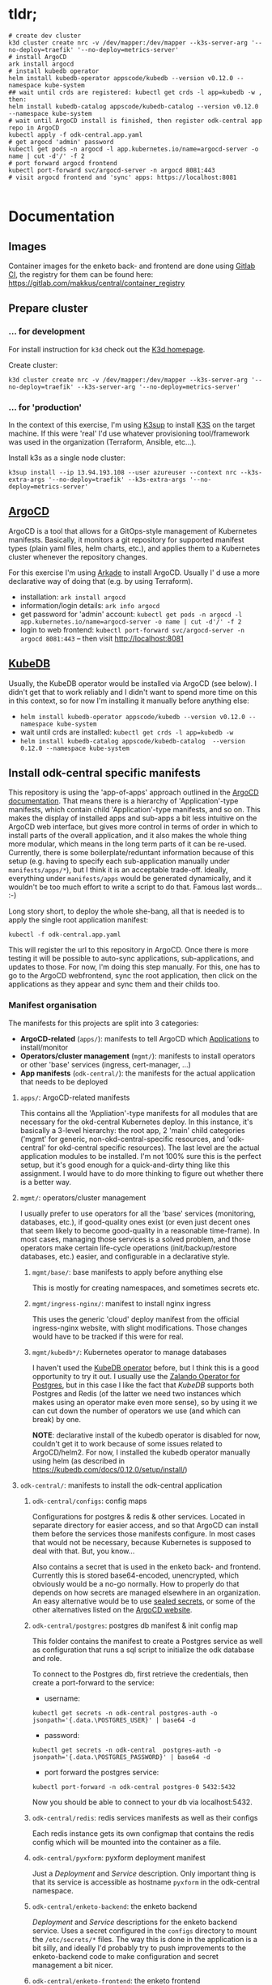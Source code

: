 
* tldr;

#+begin_src 
# create dev cluster
k3d cluster create nrc -v /dev/mapper:/dev/mapper --k3s-server-arg '--no-deploy=traefik' '--no-deploy=metrics-server'
# install ArgoCD
ark install argocd
# install kubedb operator
helm install kubedb-operator appscode/kubedb --version v0.12.0 --namespace kube-system
## wait until crds are registered: kubectl get crds -l app=kubedb -w , then:
helm install kubedb-catalog appscode/kubedb-catalog --version v0.12.0 --namespace kube-system
# wait until ArgoCD install is finished, then register odk-central app repo in ArgoCD
kubectl apply -f odk-central.app.yaml
# get argocd 'admin' password
kubectl get pods -n argocd -l app.kubernetes.io/name=argocd-server -o name | cut -d'/' -f 2
# port forward argocd frontend
kubectl port-forward svc/argocd-server -n argocd 8081:443
# visit argocd frontend and 'sync' apps: https://localhost:8081

#+end_src

* Documentation

 
** Images

   Container images for the enketo back- and frontend are done using [[https://gitlab.com/makkus/central/-/blob/master/.gitlab-ci.yml][Gitlab CI]], the registry for them can be found here: [[https://gitlab.com/makkus/central/container_registry][https://gitlab.com/makkus/central/container_registry]]

** Prepare cluster

*** ... for development

     For install instruction for =k3d= check out the [[https://github.com/rancher/k3d][K3d homepage]].
     
     Create cluster: 
     
     #+begin_src
     k3d cluster create nrc -v /dev/mapper:/dev/mapper --k3s-server-arg '--no-deploy=traefik' --k3s-server-arg '--no-deploy=metrics-server'
     #+end_src
       
*** ... for 'production'

    In the context of this exercise, I'm using [[https://github.com/alexellis/k3sup][K3sup]] to install [[https://k3s.io][K3S]] on the target machine. If this were 'real' I'd use whatever provisioning tool/framework was used in the organization (Terraform, Ansible, etc...).

    Install k3s as a single node cluster: 

     #+begin_src
    k3sup install --ip 13.94.193.108 --user azureuser --context nrc --k3s-extra-args '--no-deploy=traefik' --k3s-extra-args '--no-deploy=metrics-server'
     #+end_src

** [[https://argoproj.github.io/argo-cd/][ArgoCD]]

   ArgoCD is a tool that allows for a GitOps-style management of Kubernetes manifests. Basically, it monitors a git repository for supported manifest types (plain yaml files, helm charts, etc.), and applies them to a Kubernetes cluster whenever the repository changes.

   For this exercise I'm using [[https://github.com/alexellis/arkade][Arkade]] to install ArgoCD. Usually I' d use a more declarative way of doing that (e.g. by using Terraform).

  - installation: =ark install argocd=
  - information/login details: =ark info argocd=
  - get password for 'admin' account: =kubectl get pods -n argocd -l app.kubernetes.io/name=argocd-server -o name | cut -d'/' -f 2=
  - login to web frontend: =kubectl port-forward svc/argocd-server -n argocd 8081:443= -- then visit http://localhost:8081
  
** [[https://kubedb.com/][KubeDB]]

   Usually, the KubeDB operator would be installed via ArgoCD (see below). I didn't get that to work reliably and I didn't want to spend more time on this in this context, so for now I'm installing it manually before anything else:

     - =helm install kubedb-operator appscode/kubedb --version v0.12.0 --namespace kube-system=
     - wait until crds are installed: =kubectl get crds -l app=kubedb -w=
     - =helm install kubedb-catalog appscode/kubedb-catalog  --version 0.12.0 --namespace kube-system=
     
** Install odk-central specific manifests

   This repository is using the 'app-of-apps' approach outlined in the [[https://argoproj.github.io/argo-cd/operator-manual/declarative-setup/#app-of-apps][ArgoCD documentation]]. That means there is a hierarchy of 'Application'-type manifests, which contain child 'Application'-type manifests, and so on. This makes the display of installed apps and sub-apps a bit less intuitive on the ArgoCD web interface, but gives more control in terms of order in which to install parts of the overall application, and it also makes the whole thing more modular, which means in the long term parts of it can be re-used. Currently, there is some boilerplate/reduntant information because of this setup (e.g. having to specify each sub-application manually under =manifests/apps/*=), but I think it is an acceptable trade-off. Ideally, everything under =manifests/apps= would be generated dynamically, and it wouldn't be too much effort to write a script to do that. Famous last words... :-)

   Long story short, to deploy the whole she-bang, all that is needed is to apply the single root application manifest:

   =kubectl -f odk-central.app.yaml=

   This will register the url to this repository in ArgoCD. Once there is more testing it will be possible to auto-sync applications, sub-applications, and updates to those. For now, I'm doing this step manually. For this, one has to go  to the ArgoCD webfrontend, sync the root application, then click on the applications as they appear and sync them and their childs too.

*** Manifest organisation

    The manifests for this projects are split into 3 categories:
   
     - *ArgoCD-related* (=apps/=): manifests to tell ArgoCD which [[https://argoproj.github.io/argo-cd/operator-manual/declarative-setup/#applications][Applications]] to install/monitor
     - *Operators/cluster management* (=mgmt/=): manifests to install operators or other 'base' services (ingress, cert-manager, ...)
     - *App manifests* (=odk-central/=): the manifests for the actual application that needs to be deployed
    
**** =apps/=: ArgoCD-related manifests

     This contains all the 'Appliation'-type manifests for all modules that are necessary for the okd-central Kubernetes deploy. In this instance, it's basically a 3-level hierarchy: the root app, 2 'main' child categories ('mgmt' for generic, non-okd-central-specific resources, and 'odk-central' for okd-central specific resources). The last level are the actual application modules to be installed. I'm not 100% sure this is the perfect setup, but it's good enough for a quick-and-dirty thing like this assignment. I would have to do more thinking to figure out whether there is a better way.

**** =mgmt/=: operators/cluster management

     I usually prefer to use operators for all the 'base' services (monitoring, databases, etc.), if good-quality ones exist (or even just decent ones that seem likely to become good-quality in a reasonable time-frame). In most cases, managing those services is a solved problem, and those operators make certain life-cycle operations (init/backup/restore databases, etc.) easier, and configurable in a declarative style.

***** =mgmt/base/=: base manifests to apply before anything else

      This is mostly for creating namespaces, and sometimes secrets etc.

***** =mgmt/ingress-nginx/=: manifest to install nginx ingress
      
      This uses the generic 'cloud' deploy manifest from the official ingress-nginx website, with slight modifications. Those changes would have to be tracked if this were for real.

***** =mgmt/kubedb*/=: Kubernetes operator to manage databases

      I haven't used the [[https://kubedb.com/][KubeDB operator]] before, but I think this is a good opportunity to try it out. I usually use the [[https://github.com/zalando/postgres-operator][Zalando Operator for Postgres]], but in this case I like the fact that /KubeDB/ supports both Postgres and Redis (of the latter we need two instances which makes using an operator make even more sense), so by using it we can cut down the number of operators we use (and which can break) by one.

      *NOTE*: declarative install of the kubedb operator is disabled for now, couldn't get it to work because of some issues related to ArgoCD/helm2. For now, I installed the kubedb operator manually using helm (as described in https://kubedb.com/docs/0.12.0/setup/install/)


**** =odk-central/=: manifests to install the odk-central application

***** =odk-central/configs=: config maps
     
      Configurations for postgres & redis & other services. Located in separate directory for easier access, and so that ArgoCD can install them before the services those manifests configure. In most cases that would not be necessary, because Kubernetes is supposed to deal with that. But, you know...

      Also contains a secret that is used in the enketo back- and frontend. Currently this is stored base64-encoded, unencrypted, which obviously would be a no-go normally. How to properly do that depends on how secrets are managed elsewhere in an organization. An easy alternative would be to use [[https://github.com/bitnami-labs/sealed-secrets][sealed secrets]], or some of the other alternatives listed on the [[https://argoproj.github.io/argo-cd/operator-manual/secret-management/][ArgoCD website]].

***** =odk-central/postgres=: postgres db manifest & init config map

      This folder contains the manifest to create a Postgres service as well as configuration that runs a sql script to initialize the odk database and role.

      To connect to the Postgres db, first retrieve the credentials, then create a port-forward to the service:

      - username: 
      #+begin_src
      kubectl get secrets -n odk-central postgres-auth -o jsonpath='{.data.\POSTGRES_USER}' | base64 -d
      #+end_src
      - password: 
      #+begin_src
      kubectl get secrets -n odk-central  postgres-auth -o jsonpath='{.data.\POSTGRES_PASSWORD}' | base64 -d
      #+end_src
      - port forward the postgres service:
      #+begin_src
      kubectl port-forward -n odk-central postgres-0 5432:5432
      #+end_src

      Now you should be able to connect to your db via localhost:5432.

***** =odk-central/redis=: redis services manifests as well as their configs

      Each redis instance gets its own configmap that contains the redis config which will be mounted into the container as a file.

***** =odk-central/pyxform=: pyxform deployment manifest

      Just a /Deployment/ and /Service/ description. Only important thing is that its service is accessible as hostname =pyxform= in the odk-central namespace.

***** =odk-central/enketo-backend=: the enketo backend

      /Deployment/ and /Service/ descriptions for the enketo backend service. Uses a secret configured in the =configs= directory to mount the =/etc/secrets/*= files. The way this is done in the application is a bit silly, and ideally I'd probably try to push improvements to the enketo-backend code to make configuration and secret management a bit nicer.

***** =odk-central/enketo-frontend=: the enketo frontend

      /Deployment/, /Service/, and /Ingress/ descriptions for the enketo frontend service. Also uses a secret configured in the =configs= directory to mount the =/etc/secrets/*= files. 

* ToDo
  
  - https cert: use [[https://github.com/jetstack/cert-manager][cert-manager]] (edit: I added it because it's easier to get that going then to deal with modern browsers non-acceptance of non-http sites... Not all configuration for this is checked into this repo yet, but this was out of scope anyway.)
  - monitoring: nowadays this is easy enough using the [[https://github.com/prometheus-operator/prometheus-operator][Prometheus operator]]
  - logs: I've had good initial success with [[https://grafana.com/oss/loki/][Grafana Loki]]

* Notes:

 - most of the tools and technologies I'm using for this (Gitlab, K3s, etc.) are ones I'm familiar with, and have done some testing/assessment with in the past, so I'm reasonable confident in their quality. In a 'production' environment I'd probably use other/additional markers to assess which technologies to use (e.g.: does it fit in the current infrastructure?).

